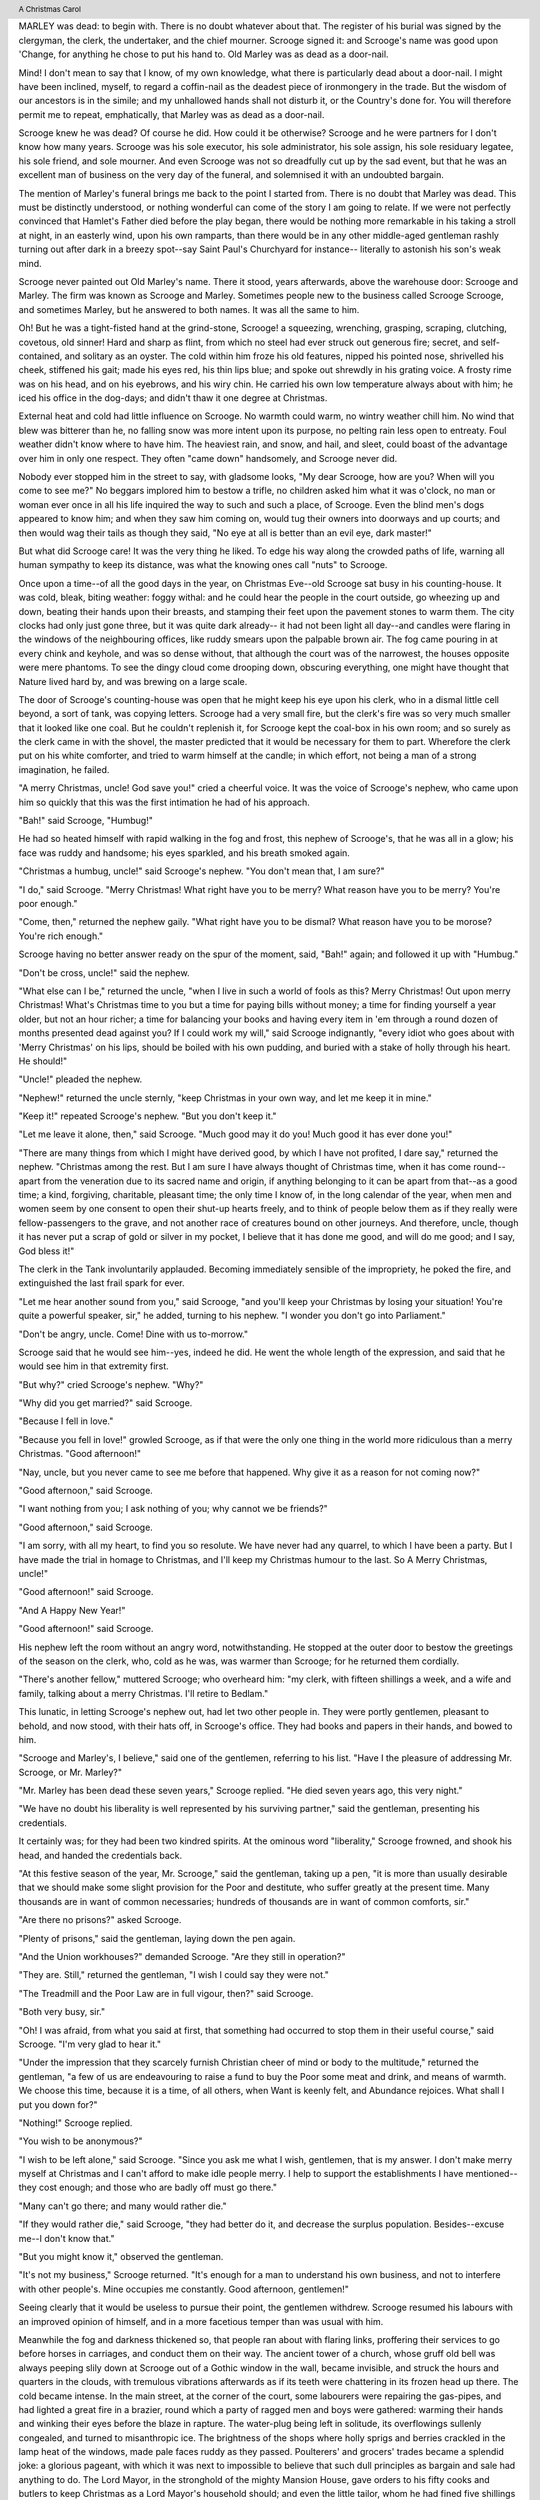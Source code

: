 .. $Id:$

.. set up roles, etc.

.. role:: page-num

.. header:: 

    A Christmas Carol 
    
.. footer:: 

    Charles Dickens.
    
    -:page-num:`1`-

MARLEY was dead: to begin with. There is no doubt
whatever about that. The register of his burial was
signed by the clergyman, the clerk, the undertaker,
and the chief mourner. Scrooge signed it: and
Scrooge's name was good upon 'Change, for anything he
chose to put his hand to. Old Marley was as dead as a
door-nail.

Mind! I don't mean to say that I know, of my
own knowledge, what there is particularly dead about
a door-nail. I might have been inclined, myself, to
regard a coffin-nail as the deadest piece of ironmongery
in the trade. But the wisdom of our ancestors
is in the simile; and my unhallowed hands
shall not disturb it, or the Country's done for. You
will therefore permit me to repeat, emphatically, that
Marley was as dead as a door-nail.

Scrooge knew he was dead? Of course he did.
How could it be otherwise? Scrooge and he were
partners for I don't know how many years. Scrooge
was his sole executor, his sole administrator, his sole
assign, his sole residuary legatee, his sole friend, and
sole mourner. And even Scrooge was not so dreadfully
cut up by the sad event, but that he was an excellent
man of business on the very day of the funeral,
and solemnised it with an undoubted bargain.

The mention of Marley's funeral brings me back to
the point I started from. There is no doubt that Marley
was dead. This must be distinctly understood, or
nothing wonderful can come of the story I am going
to relate. If we were not perfectly convinced that
Hamlet's Father died before the play began, there
would be nothing more remarkable in his taking a
stroll at night, in an easterly wind, upon his own ramparts,
than there would be in any other middle-aged
gentleman rashly turning out after dark in a breezy
spot--say Saint Paul's Churchyard for instance--
literally to astonish his son's weak mind.

Scrooge never painted out Old Marley's name.
There it stood, years afterwards, above the warehouse
door: Scrooge and Marley. The firm was known as
Scrooge and Marley. Sometimes people new to the
business called Scrooge Scrooge, and sometimes Marley,
but he answered to both names. It was all the
same to him.

Oh! But he was a tight-fisted hand at the grind-stone,
Scrooge! a squeezing, wrenching, grasping, scraping,
clutching, covetous, old sinner! Hard and sharp as flint,
from which no steel had ever struck out generous fire;
secret, and self-contained, and solitary as an oyster. The
cold within him froze his old features, nipped his pointed
nose, shrivelled his cheek, stiffened his gait; made his
eyes red, his thin lips blue; and spoke out shrewdly in his
grating voice. A frosty rime was on his head, and on his
eyebrows, and his wiry chin. He carried his own low
temperature always about with him; he iced his office in
the dog-days; and didn't thaw it one degree at Christmas.

External heat and cold had little influence on
Scrooge. No warmth could warm, no wintry weather
chill him. No wind that blew was bitterer than he,
no falling snow was more intent upon its purpose, no
pelting rain less open to entreaty. Foul weather didn't
know where to have him. The heaviest rain, and
snow, and hail, and sleet, could boast of the advantage
over him in only one respect. They often "came down"
handsomely, and Scrooge never did.

Nobody ever stopped him in the street to say, with
gladsome looks, "My dear Scrooge, how are you?
When will you come to see me?" No beggars implored
him to bestow a trifle, no children asked him
what it was o'clock, no man or woman ever once in all
his life inquired the way to such and such a place, of
Scrooge. Even the blind men's dogs appeared to
know him; and when they saw him coming on, would
tug their owners into doorways and up courts; and
then would wag their tails as though they said, "No
eye at all is better than an evil eye, dark master!"

But what did Scrooge care! It was the very thing
he liked. To edge his way along the crowded paths
of life, warning all human sympathy to keep its distance,
was what the knowing ones call "nuts" to Scrooge.

Once upon a time--of all the good days in the year,
on Christmas Eve--old Scrooge sat busy in his
counting-house. It was cold, bleak, biting weather: foggy
withal: and he could hear the people in the court outside,
go wheezing up and down, beating their hands
upon their breasts, and stamping their feet upon the
pavement stones to warm them. The city clocks had
only just gone three, but it was quite dark already--
it had not been light all day--and candles were flaring
in the windows of the neighbouring offices, like
ruddy smears upon the palpable brown air. The fog
came pouring in at every chink and keyhole, and was
so dense without, that although the court was of the
narrowest, the houses opposite were mere phantoms.
To see the dingy cloud come drooping down, obscuring
everything, one might have thought that Nature
lived hard by, and was brewing on a large scale.

The door of Scrooge's counting-house was open
that he might keep his eye upon his clerk, who in a
dismal little cell beyond, a sort of tank, was copying
letters. Scrooge had a very small fire, but the clerk's
fire was so very much smaller that it looked like one
coal. But he couldn't replenish it, for Scrooge kept
the coal-box in his own room; and so surely as the
clerk came in with the shovel, the master predicted
that it would be necessary for them to part. Wherefore
the clerk put on his white comforter, and tried to
warm himself at the candle; in which effort, not being
a man of a strong imagination, he failed.

"A merry Christmas, uncle! God save you!" cried
a cheerful voice. It was the voice of Scrooge's
nephew, who came upon him so quickly that this was
the first intimation he had of his approach.

"Bah!" said Scrooge, "Humbug!"

He had so heated himself with rapid walking in the
fog and frost, this nephew of Scrooge's, that he was
all in a glow; his face was ruddy and handsome; his
eyes sparkled, and his breath smoked again.

"Christmas a humbug, uncle!" said Scrooge's
nephew. "You don't mean that, I am sure?"

"I do," said Scrooge. "Merry Christmas! What
right have you to be merry? What reason have you
to be merry? You're poor enough."

"Come, then," returned the nephew gaily. "What
right have you to be dismal? What reason have you
to be morose? You're rich enough."

Scrooge having no better answer ready on the spur
of the moment, said, "Bah!" again; and followed it up
with "Humbug."

"Don't be cross, uncle!" said the nephew.

"What else can I be," returned the uncle, "when I
live in such a world of fools as this? Merry Christmas!
Out upon merry Christmas! What's Christmas
time to you but a time for paying bills without
money; a time for finding yourself a year older, but
not an hour richer; a time for balancing your books
and having every item in 'em through a round dozen
of months presented dead against you? If I could
work my will," said Scrooge indignantly, "every idiot
who goes about with 'Merry Christmas' on his lips,
should be boiled with his own pudding, and buried
with a stake of holly through his heart. He should!"

"Uncle!" pleaded the nephew.

"Nephew!" returned the uncle sternly, "keep Christmas
in your own way, and let me keep it in mine."

"Keep it!" repeated Scrooge's nephew. "But you
don't keep it."

"Let me leave it alone, then," said Scrooge. "Much
good may it do you! Much good it has ever done
you!"

"There are many things from which I might have
derived good, by which I have not profited, I dare
say," returned the nephew. "Christmas among the
rest. But I am sure I have always thought of Christmas
time, when it has come round--apart from the
veneration due to its sacred name and origin, if anything
belonging to it can be apart from that--as a
good time; a kind, forgiving, charitable, pleasant
time; the only time I know of, in the long calendar
of the year, when men and women seem by one consent
to open their shut-up hearts freely, and to think
of people below them as if they really were
fellow-passengers to the grave, and not another race
of creatures bound on other journeys. And therefore,
uncle, though it has never put a scrap of gold or
silver in my pocket, I believe that it has done me
good, and will do me good; and I say, God bless it!"

The clerk in the Tank involuntarily applauded.
Becoming immediately sensible of the impropriety,
he poked the fire, and extinguished the last frail spark
for ever.

"Let me hear another sound from you," said
Scrooge, "and you'll keep your Christmas by losing
your situation! You're quite a powerful speaker,
sir," he added, turning to his nephew. "I wonder you
don't go into Parliament."

"Don't be angry, uncle. Come! Dine with us to-morrow."

Scrooge said that he would see him--yes, indeed he
did. He went the whole length of the expression,
and said that he would see him in that extremity first.

"But why?" cried Scrooge's nephew. "Why?"

"Why did you get married?" said Scrooge.

"Because I fell in love."

"Because you fell in love!" growled Scrooge, as if
that were the only one thing in the world more ridiculous
than a merry Christmas. "Good afternoon!"

"Nay, uncle, but you never came to see me before
that happened. Why give it as a reason for not
coming now?"

"Good afternoon," said Scrooge.

"I want nothing from you; I ask nothing of you;
why cannot we be friends?"

"Good afternoon," said Scrooge.

"I am sorry, with all my heart, to find you so
resolute. We have never had any quarrel, to which I
have been a party. But I have made the trial in
homage to Christmas, and I'll keep my Christmas
humour to the last. So A Merry Christmas, uncle!"

"Good afternoon!" said Scrooge.

"And A Happy New Year!"

"Good afternoon!" said Scrooge.

His nephew left the room without an angry word,
notwithstanding. He stopped at the outer door to
bestow the greetings of the season on the clerk, who,
cold as he was, was warmer than Scrooge; for he returned
them cordially.

"There's another fellow," muttered Scrooge; who
overheard him: "my clerk, with fifteen shillings a
week, and a wife and family, talking about a merry
Christmas. I'll retire to Bedlam."

This lunatic, in letting Scrooge's nephew out, had
let two other people in. They were portly gentlemen,
pleasant to behold, and now stood, with their hats off,
in Scrooge's office. They had books and papers in
their hands, and bowed to him.

"Scrooge and Marley's, I believe," said one of the
gentlemen, referring to his list. "Have I the pleasure
of addressing Mr. Scrooge, or Mr. Marley?"

"Mr. Marley has been dead these seven years,"
Scrooge replied. "He died seven years ago, this very
night."

"We have no doubt his liberality is well represented
by his surviving partner," said the gentleman, presenting
his credentials.

It certainly was; for they had been two kindred
spirits. At the ominous word "liberality," Scrooge
frowned, and shook his head, and handed the credentials
back.

"At this festive season of the year, Mr. Scrooge,"
said the gentleman, taking up a pen, "it is more than
usually desirable that we should make some slight
provision for the Poor and destitute, who suffer
greatly at the present time. Many thousands are in
want of common necessaries; hundreds of thousands
are in want of common comforts, sir."

"Are there no prisons?" asked Scrooge.

"Plenty of prisons," said the gentleman, laying down
the pen again.

"And the Union workhouses?" demanded Scrooge.
"Are they still in operation?"

"They are. Still," returned the gentleman, "I wish
I could say they were not."

"The Treadmill and the Poor Law are in full vigour,
then?" said Scrooge.

"Both very busy, sir."

"Oh! I was afraid, from what you said at first,
that something had occurred to stop them in their
useful course," said Scrooge. "I'm very glad to
hear it."

"Under the impression that they scarcely furnish
Christian cheer of mind or body to the multitude,"
returned the gentleman, "a few of us are endeavouring
to raise a fund to buy the Poor some meat and drink,
and means of warmth. We choose this time, because
it is a time, of all others, when Want is keenly felt,
and Abundance rejoices. What shall I put you down
for?"

"Nothing!" Scrooge replied.

"You wish to be anonymous?"

"I wish to be left alone," said Scrooge. "Since you
ask me what I wish, gentlemen, that is my answer.
I don't make merry myself at Christmas and I can't
afford to make idle people merry. I help to support
the establishments I have mentioned--they cost
enough; and those who are badly off must go there."

"Many can't go there; and many would rather die."

"If they would rather die," said Scrooge, "they had
better do it, and decrease the surplus population.
Besides--excuse me--I don't know that."

"But you might know it," observed the gentleman.

"It's not my business," Scrooge returned. "It's
enough for a man to understand his own business, and
not to interfere with other people's. Mine occupies
me constantly. Good afternoon, gentlemen!"

Seeing clearly that it would be useless to pursue
their point, the gentlemen withdrew. Scrooge resumed
his labours with an improved opinion of himself,
and in a more facetious temper than was usual
with him.

Meanwhile the fog and darkness thickened so, that
people ran about with flaring links, proffering their
services to go before horses in carriages, and conduct
them on their way. The ancient tower of a church,
whose gruff old bell was always peeping slily down
at Scrooge out of a Gothic window in the wall, became
invisible, and struck the hours and quarters in the
clouds, with tremulous vibrations afterwards as if
its teeth were chattering in its frozen head up there.
The cold became intense. In the main street, at the
corner of the court, some labourers were repairing
the gas-pipes, and had lighted a great fire in a brazier,
round which a party of ragged men and boys were
gathered: warming their hands and winking their
eyes before the blaze in rapture. The water-plug
being left in solitude, its overflowings sullenly congealed,
and turned to misanthropic ice. The brightness
of the shops where holly sprigs and berries
crackled in the lamp heat of the windows, made pale
faces ruddy as they passed. Poulterers' and grocers'
trades became a splendid joke: a glorious pageant,
with which it was next to impossible to believe that
such dull principles as bargain and sale had anything
to do. The Lord Mayor, in the stronghold of the
mighty Mansion House, gave orders to his fifty cooks
and butlers to keep Christmas as a Lord Mayor's
household should; and even the little tailor, whom he
had fined five shillings on the previous Monday for
being drunk and bloodthirsty in the streets, stirred up
to-morrow's pudding in his garret, while his lean
wife and the baby sallied out to buy the beef.

Foggier yet, and colder. Piercing, searching, biting
cold. If the good Saint Dunstan had but nipped
the Evil Spirit's nose with a touch of such weather
as that, instead of using his familiar weapons, then
indeed he would have roared to lusty purpose. The
owner of one scant young nose, gnawed and mumbled
by the hungry cold as bones are gnawed by dogs,
stooped down at Scrooge's keyhole to regale him with
a Christmas carol: but at the first sound of

.. text ommitted here

..        "God bless you, merry gentleman!
..         May nothing you dismay!"

Scrooge seized the ruler with such energy of action,
that the singer fled in terror, leaving the keyhole to
the fog and even more congenial frost.

At length the hour of shutting up the counting-house
arrived. With an ill-will Scrooge dismounted from his
stool, and tacitly admitted the fact to the expectant
clerk in the Tank, who instantly snuffed his candle out,
and put on his hat.

"You'll want all day to-morrow, I suppose?" said
Scrooge.

"If quite convenient, sir."

"It's not convenient," said Scrooge, "and it's not
fair. If I was to stop half-a-crown for it, you'd
think yourself ill-used, I'll be bound?"

The clerk smiled faintly.

"And yet," said Scrooge, "you don't think me ill-used,
when I pay a day's wages for no work."

The clerk observed that it was only once a year.

"A poor excuse for picking a man's pocket every
twenty-fifth of December!" said Scrooge, buttoning
his great-coat to the chin. "But I suppose you must
have the whole day. Be here all the earlier next
morning."

The clerk promised that he would; and Scrooge
walked out with a growl. The office was closed in a
twinkling, and the clerk, with the long ends of his
white comforter dangling below his waist (for he
boasted no great-coat), went down a slide on Cornhill,
at the end of a lane of boys, twenty times, in
honour of its being Christmas Eve, and then ran home
to Camden Town as hard as he could pelt, to play
at blindman's-buff.

Scrooge took his melancholy dinner in his usual
melancholy tavern; and having read all the newspapers, and
beguiled the rest of the evening with his
banker's-book, went home to bed. He lived in
chambers which had once belonged to his deceased
partner. They were a gloomy suite of rooms, in a
lowering pile of building up a yard, where it had so
little business to be, that one could scarcely help
fancying it must have run there when it was a young
house, playing at hide-and-seek with other houses,
and forgotten the way out again. It was old enough
now, and dreary enough, for nobody lived in it but
Scrooge, the other rooms being all let out as offices.
The yard was so dark that even Scrooge, who knew
its every stone, was fain to grope with his hands.
The fog and frost so hung about the black old gateway
of the house, that it seemed as if the Genius of
the Weather sat in mournful meditation on the
threshold.

Now, it is a fact, that there was nothing at all
particular about the knocker on the door, except that it
was very large. It is also a fact, that Scrooge had
seen it, night and morning, during his whole residence
in that place; also that Scrooge had as little of what
is called fancy about him as any man in the city of
London, even including--which is a bold word--the
corporation, aldermen, and livery. Let it also be
borne in mind that Scrooge had not bestowed one
thought on Marley, since his last mention of his
seven years' dead partner that afternoon. And then
let any man explain to me, if he can, how it happened
that Scrooge, having his key in the lock of the door,
saw in the knocker, without its undergoing any intermediate
process of change--not a knocker, but Marley's face.

Marley's face. It was not in impenetrable shadow
as the other objects in the yard were, but had a
dismal light about it, like a bad lobster in a dark
cellar. It was not angry or ferocious, but looked
at Scrooge as Marley used to look: with ghostly
spectacles turned up on its ghostly forehead. The
hair was curiously stirred, as if by breath or hot air;
and, though the eyes were wide open, they were perfectly
motionless. That, and its livid colour, made it
horrible; but its horror seemed to be in spite of the
face and beyond its control, rather than a part of
its own expression.

As Scrooge looked fixedly at this phenomenon, it
was a knocker again.

To say that he was not startled, or that his blood
was not conscious of a terrible sensation to which it
had been a stranger from infancy, would be untrue.
But he put his hand upon the key he had relinquished,
turned it sturdily, walked in, and lighted his candle.

He did pause, with a moment's irresolution, before
he shut the door; and he did look cautiously behind
it first, as if he half expected to be terrified with the
sight of Marley's pigtail sticking out into the hall.
But there was nothing on the back of the door, except
the screws and nuts that held the knocker on, so he
said "Pooh, pooh!" and closed it with a bang.

The sound resounded through the house like thunder.
Every room above, and every cask in the wine-merchant's
cellars below, appeared to have a separate peal
of echoes of its own. Scrooge was not a man to
be frightened by echoes. He fastened the door, and
walked across the hall, and up the stairs; slowly too:
trimming his candle as he went.

You may talk vaguely about driving a coach-and-six
up a good old flight of stairs, or through a bad
young Act of Parliament; but I mean to say you
might have got a hearse up that staircase, and taken
it broadwise, with the splinter-bar towards the wall
and the door towards the balustrades: and done it
easy. There was plenty of width for that, and room
to spare; which is perhaps the reason why Scrooge
thought he saw a locomotive hearse going on before
him in the gloom. Half-a-dozen gas-lamps out of
the street wouldn't have lighted the entry too well,
so you may suppose that it was pretty dark with
Scrooge's dip.

Up Scrooge went, not caring a button for that.
Darkness is cheap, and Scrooge liked it. But before
he shut his heavy door, he walked through his rooms
to see that all was right. He had just enough recollection
of the face to desire to do that.

Sitting-room, bedroom, lumber-room. All as they
should be. Nobody under the table, nobody under
the sofa; a small fire in the grate; spoon and basin
ready; and the little saucepan of gruel (Scrooge had
a cold in his head) upon the hob. Nobody under the
bed; nobody in the closet; nobody in his dressing-gown,
which was hanging up in a suspicious attitude
against the wall. Lumber-room as usual. Old fire-guard,
old shoes, two fish-baskets, washing-stand on three
legs, and a poker.

Quite satisfied, he closed his door, and locked
himself in; double-locked himself in, which was not his
custom. Thus secured against surprise, he took off
his cravat; put on his dressing-gown and slippers, and
his nightcap; and sat down before the fire to take
his gruel.

It was a very low fire indeed; nothing on such a
bitter night. He was obliged to sit close to it, and
brood over it, before he could extract the least
sensation of warmth from such a handful of fuel.
The fireplace was an old one, built by some Dutch
merchant long ago, and paved all round with quaint
Dutch tiles, designed to illustrate the Scriptures.
There were Cains and Abels, Pharaoh's daughters;
Queens of Sheba, Angelic messengers descending
through the air on clouds like feather-beds, Abrahams,
Belshazzars, Apostles putting off to sea in butter-boats,
hundreds of figures to attract his thoughts;
and yet that face of Marley, seven years dead, came
like the ancient Prophet's rod, and swallowed up the
whole. If each smooth tile had been a blank at first,
with power to shape some picture on its surface from
the disjointed fragments of his thoughts, there would
have been a copy of old Marley's head on every one.

"Humbug!" said Scrooge; and walked across the
room.

After several turns, he sat down again. As he
threw his head back in the chair, his glance happened
to rest upon a bell, a disused bell, that hung in the
room, and communicated for some purpose now forgotten
with a chamber in the highest story of the
building. It was with great astonishment, and with
a strange, inexplicable dread, that as he looked, he
saw this bell begin to swing. It swung so softly in
the outset that it scarcely made a sound; but soon it
rang out loudly, and so did every bell in the house.

This might have lasted half a minute, or a minute,
but it seemed an hour. The bells ceased as they had
begun, together. They were succeeded by a clanking
noise, deep down below; as if some person were
dragging a heavy chain over the casks in the
wine-merchant's cellar. Scrooge then remembered to have
heard that ghosts in haunted houses were described as
dragging chains.

The cellar-door flew open with a booming sound,
and then he heard the noise much louder, on the floors
below; then coming up the stairs; then coming straight
towards his door.

"It's humbug still!" said Scrooge. "I won't believe it."

His colour changed though, when, without a pause,
it came on through the heavy door, and passed into
the room before his eyes. Upon its coming in, the
dying flame leaped up, as though it cried, "I know
him; Marley's Ghost!" and fell again.

The same face: the very same. Marley in his pigtail,
usual waistcoat, tights and boots; the tassels on
the latter bristling, like his pigtail, and his coat-skirts,
and the hair upon his head. The chain he drew was
clasped about his middle. It was long, and wound
about him like a tail; and it was made (for Scrooge
observed it closely) of cash-boxes, keys, padlocks,
ledgers, deeds, and heavy purses wrought in steel.
His body was transparent; so that Scrooge, observing him,
and looking through his waistcoat, could see
the two buttons on his coat behind.

Scrooge had often heard it said that Marley had no
bowels, but he had never believed it until now.

No, nor did he believe it even now. Though he
looked the phantom through and through, and saw
it standing before him; though he felt the chilling
influence of its death-cold eyes; and marked the very
texture of the folded kerchief bound about its head
and chin, which wrapper he had not observed before;
he was still incredulous, and fought against his senses.

"How now!" said Scrooge, caustic and cold as ever.
"What do you want with me?"

"Much!"--Marley's voice, no doubt about it.

"Who are you?"

"Ask me who I was."

"Who were you then?" said Scrooge, raising his
voice. "You're particular, for a shade." He was going
to say "to a shade," but substituted this, as more
appropriate.

"In life I was your partner, Jacob Marley."

"Can you--can you sit down?" asked Scrooge, looking
doubtfully at him.

"I can."

"Do it, then."

Scrooge asked the question, because he didn't know
whether a ghost so transparent might find himself in
a condition to take a chair; and felt that in the event
of its being impossible, it might involve the necessity
of an embarrassing explanation. But the ghost sat
down on the opposite side of the fireplace, as if he
were quite used to it.

"You don't believe in me," observed the Ghost.

"I don't," said Scrooge.

"What evidence would you have of my reality beyond that of
your senses?"

"I don't know," said Scrooge.

"Why do you doubt your senses?"

"Because," said Scrooge, "a little thing affects them.
A slight disorder of the stomach makes them cheats. You may
be an undigested bit of beef, a blot of mustard, a crumb of
cheese, a fragment of an underdone potato. There's more of
gravy than of grave about you, whatever you are!"

Scrooge was not much in the habit of cracking
jokes, nor did he feel, in his heart, by any means
waggish then. The truth is, that he tried to be
smart, as a means of distracting his own attention,
and keeping down his terror; for the spectre's voice
disturbed the very marrow in his bones.

To sit, staring at those fixed glazed eyes, in silence
for a moment, would play, Scrooge felt, the very
deuce with him. There was something very awful,
too, in the spectre's being provided with an infernal
atmosphere of its own. Scrooge could not feel it
himself, but this was clearly the case; for though the
Ghost sat perfectly motionless, its hair, and skirts,
and tassels, were still agitated as by the hot vapour
from an oven.

"You see this toothpick?" said Scrooge, returning
quickly to the charge, for the reason just assigned;
and wishing, though it were only for a second, to
divert the vision's stony gaze from himself.

"I do," replied the Ghost.

"You are not looking at it," said Scrooge.

"But I see it," said the Ghost, "notwithstanding."

"Well!" returned Scrooge, "I have but to swallow
this, and be for the rest of my days persecuted by a
legion of goblins, all of my own creation. Humbug,
I tell you! humbug!"

At this the spirit raised a frightful cry, and shook
its chain with such a dismal and appalling noise, that
Scrooge held on tight to his chair, to save himself
from falling in a swoon. But how much greater was
his horror, when the phantom taking off the bandage
round its head, as if it were too warm to wear indoors,
its lower jaw dropped down upon its breast!

Scrooge fell upon his knees, and clasped his hands
before his face.

"Mercy!" he said. "Dreadful apparition, why do
you trouble me?"

"Man of the worldly mind!" replied the Ghost, "do
you believe in me or not?"

"I do," said Scrooge. "I must. But why do spirits
walk the earth, and why do they come to me?"

"It is required of every man," the Ghost returned,
"that the spirit within him should walk abroad among
his fellowmen, and travel far and wide; and if that
spirit goes not forth in life, it is condemned to do so
after death. It is doomed to wander through the
world--oh, woe is me!--and witness what it cannot
share, but might have shared on earth, and turned to
happiness!"

Again the spectre raised a cry, and shook its chain
and wrung its shadowy hands.

"You are fettered," said Scrooge, trembling. "Tell
me why?"

"I wear the chain I forged in life," replied the Ghost.
"I made it link by link, and yard by yard; I girded
it on of my own free will, and of my own free will I
wore it. Is its pattern strange to you?"

Scrooge trembled more and more.

"Or would you know," pursued the Ghost, "the
weight and length of the strong coil you bear yourself?
It was full as heavy and as long as this, seven
Christmas Eves ago. You have laboured on it, since.
It is a ponderous chain!"

Scrooge glanced about him on the floor, in the
expectation of finding himself surrounded by some fifty
or sixty fathoms of iron cable: but he could see
nothing.

"Jacob," he said, imploringly. "Old Jacob Marley,
tell me more. Speak comfort to me, Jacob!"

"I have none to give," the Ghost replied. "It comes
from other regions, Ebenezer Scrooge, and is conveyed
by other ministers, to other kinds of men. Nor
can I tell you what I would. A very little more is
all permitted to me. I cannot rest, I cannot stay, I
cannot linger anywhere. My spirit never walked
beyond our counting-house--mark me!--in life my
spirit never roved beyond the narrow limits of our
money-changing hole; and weary journeys lie before
me!"

It was a habit with Scrooge, whenever he became
thoughtful, to put his hands in his breeches pockets.
Pondering on what the Ghost had said, he did so now,
but without lifting up his eyes, or getting off his
knees.

"You must have been very slow about it, Jacob,"
Scrooge observed, in a business-like manner, though
with humility and deference.

"Slow!" the Ghost repeated.

"Seven years dead," mused Scrooge. "And travelling
all the time!"

"The whole time," said the Ghost. "No rest, no
peace. Incessant torture of remorse."

"You travel fast?" said Scrooge.

"On the wings of the wind," replied the Ghost.

"You might have got over a great quantity of
ground in seven years," said Scrooge.

The Ghost, on hearing this, set up another cry, and
clanked its chain so hideously in the dead silence of
the night, that the Ward would have been justified in
indicting it for a nuisance.

"Oh! captive, bound, and double-ironed," cried the
phantom, "not to know, that ages of incessant labour
by immortal creatures, for this earth must pass into
eternity before the good of which it is susceptible is
all developed. Not to know that any Christian spirit
working kindly in its little sphere, whatever it may
be, will find its mortal life too short for its vast
means of usefulness. Not to know that no space of
regret can make amends for one life's opportunity
misused! Yet such was I! Oh! such was I!"

"But you were always a good man of business,
Jacob," faltered Scrooge, who now began to apply this
to himself.

"Business!" cried the Ghost, wringing its hands
again. "Mankind was my business. The common
welfare was my business; charity, mercy, forbearance,
and benevolence, were, all, my business. The dealings
of my trade were but a drop of water in the
comprehensive ocean of my business!"

It held up its chain at arm's length, as if that were
the cause of all its unavailing grief, and flung it
heavily upon the ground again.

"At this time of the rolling year," the spectre said,
"I suffer most. Why did I walk through crowds of
fellow-beings with my eyes turned down, and never
raise them to that blessed Star which led the Wise
Men to a poor abode! Were there no poor homes to
which its light would have conducted me!"

Scrooge was very much dismayed to hear the
spectre going on at this rate, and began to quake
exceedingly.

"Hear me!" cried the Ghost. "My time is nearly
gone."

"I will," said Scrooge. "But don't be hard upon
me! Don't be flowery, Jacob! Pray!"

"How it is that I appear before you in a shape that
you can see, I may not tell. I have sat invisible
beside you many and many a day."

It was not an agreeable idea. Scrooge shivered,
and wiped the perspiration from his brow.

"That is no light part of my penance," pursued
the Ghost. "I am here to-night to warn you, that you
have yet a chance and hope of escaping my fate. A
chance and hope of my procuring, Ebenezer."

"You were always a good friend to me," said
Scrooge. "Thank'ee!"

"You will be haunted," resumed the Ghost, "by
Three Spirits."

Scrooge's countenance fell almost as low as the
Ghost's had done.

"Is that the chance and hope you mentioned,
Jacob?" he demanded, in a faltering voice.

"It is."

"I--I think I'd rather not," said Scrooge.

"Without their visits," said the Ghost, "you cannot
hope to shun the path I tread. Expect the first to-morrow,
when the bell tolls One."

"Couldn't I take 'em all at once, and have it over,
Jacob?" hinted Scrooge.

"Expect the second on the next night at the same
hour. The third upon the next night when the last
stroke of Twelve has ceased to vibrate. Look to see
me no more; and look that, for your own sake, you
remember what has passed between us!"

When it had said these words, the spectre took its
wrapper from the table, and bound it round its head,
as before. Scrooge knew this, by the smart sound its
teeth made, when the jaws were brought together
by the bandage. He ventured to raise his eyes again,
and found his supernatural visitor confronting him
in an erect attitude, with its chain wound over and
about its arm.

The apparition walked backward from him; and at
every step it took, the window raised itself a little,
so that when the spectre reached it, it was wide open.

It beckoned Scrooge to approach, which he did.
When they were within two paces of each other,
Marley's Ghost held up its hand, warning him to
come no nearer. Scrooge stopped.

Not so much in obedience, as in surprise and fear:
for on the raising of the hand, he became sensible
of confused noises in the air; incoherent sounds of
lamentation and regret; wailings inexpressibly sorrowful and
self-accusatory. The spectre, after listening for a moment,
joined in the mournful dirge; and floated out upon the
bleak, dark night.

Scrooge followed to the window: desperate in his
curiosity. He looked out.

The air was filled with phantoms, wandering hither
and thither in restless haste, and moaning as they
went. Every one of them wore chains like Marley's
Ghost; some few (they might be guilty governments)
were linked together; none were free. Many had
been personally known to Scrooge in their lives. He
had been quite familiar with one old ghost, in a white
waistcoat, with a monstrous iron safe attached to
its ankle, who cried piteously at being unable to assist
a wretched woman with an infant, whom it saw below,
upon a door-step. The misery with them all was,
clearly, that they sought to interfere, for good, in
human matters, and had lost the power for ever.

Whether these creatures faded into mist, or mist
enshrouded them, he could not tell. But they and
their spirit voices faded together; and the night became
as it had been when he walked home.

Scrooge closed the window, and examined the door
by which the Ghost had entered. It was double-locked,
as he had locked it with his own hands, and
the bolts were undisturbed. He tried to say "Humbug!"
but stopped at the first syllable. And being,
from the emotion he had undergone, or the fatigues
of the day, or his glimpse of the Invisible World, or
the dull conversation of the Ghost, or the lateness of
the hour, much in need of repose; went straight to
bed, without undressing, and fell asleep upon the
instant.


STAVE II:  THE FIRST OF THE THREE SPIRITS
